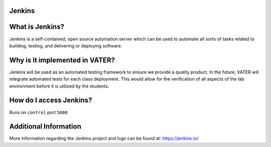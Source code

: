 Jenkins
*********
.. image:: images/generaljenkins.svg

What is Jenkins?
****************
Jenkins is a self-contained, open source automation server which can be used to automate all sorts of tasks related to building, testing, and delivering or deploying software.

Why is it implemented in VATER?
*******************************
Jenkins will be used as an automated testing framework to ensure we provide a quality product. In the future, VATER will integrate automated tests for each class deployment. This would allow for the verification of all aspects of the lab environment before it is utilized by the students.

How do I access Jenkins?
************************

Runs on ``control`` port ``5000``

Additional Information
**********************

More information regarding the Jenkins project and logo can be found at: 
https://jenkins.io/

